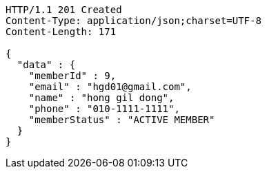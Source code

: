 [source,http,options="nowrap"]
----
HTTP/1.1 201 Created
Content-Type: application/json;charset=UTF-8
Content-Length: 171

{
  "data" : {
    "memberId" : 9,
    "email" : "hgd01@gmail.com",
    "name" : "hong gil dong",
    "phone" : "010-1111-1111",
    "memberStatus" : "ACTIVE MEMBER"
  }
}
----